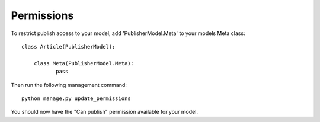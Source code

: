 ===========
Permissions
===========

To restrict publish access to your model, add 'PublisherModel.Meta' to your models Meta class::

    class Article(PublisherModel):

        class Meta(PublisherModel.Meta):
               pass


Then run the following management command::

    python manage.py update_permissions


You should now have the "Can publish" permission available for your model.
